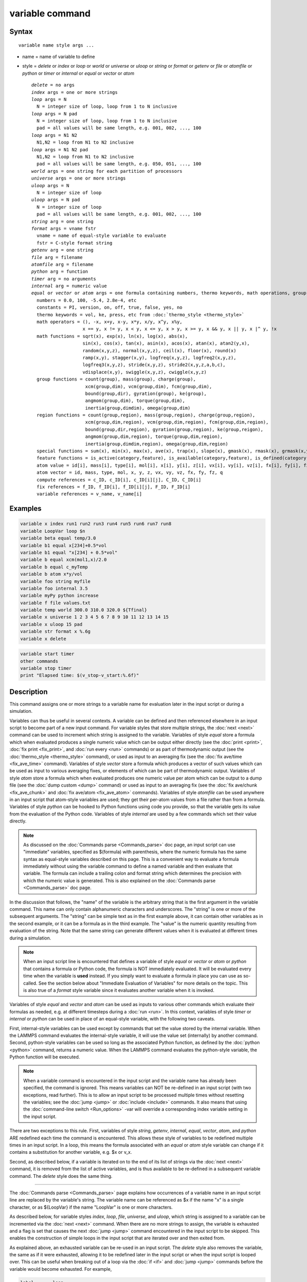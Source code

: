 .. index:: variable

variable command
================

Syntax
""""""

.. parsed-literal::

   variable name style args ...

* name = name of variable to define
* style = *delete* or *index* or *loop* or *world* or *universe* or *uloop* or *string* or *format* or *getenv* or *file* or *atomfile* or *python* or *timer* or *internal* or *equal* or *vector* or *atom*

  .. parsed-literal::

       *delete* = no args
       *index* args = one or more strings
       *loop* args = N
         N = integer size of loop, loop from 1 to N inclusive
       *loop* args = N pad
         N = integer size of loop, loop from 1 to N inclusive
         pad = all values will be same length, e.g. 001, 002, ..., 100
       *loop* args = N1 N2
         N1,N2 = loop from N1 to N2 inclusive
       *loop* args = N1 N2 pad
         N1,N2 = loop from N1 to N2 inclusive
         pad = all values will be same length, e.g. 050, 051, ..., 100
       *world* args = one string for each partition of processors
       *universe* args = one or more strings
       *uloop* args = N
         N = integer size of loop
       *uloop* args = N pad
         N = integer size of loop
         pad = all values will be same length, e.g. 001, 002, ..., 100
       *string* arg = one string
       *format* args = vname fstr
         vname = name of equal-style variable to evaluate
         fstr = C-style format string
       *getenv* arg = one string
       *file* arg = filename
       *atomfile* arg = filename
       *python* arg = function
       *timer* arg = no arguments
       *internal* arg = numeric value
       *equal* or *vector* or *atom* args = one formula containing numbers, thermo keywords, math operations, group functions, atom values and vectors, compute/fix/variable references
         numbers = 0.0, 100, -5.4, 2.8e-4, etc
         constants = PI, version, on, off, true, false, yes, no
         thermo keywords = vol, ke, press, etc from :doc:`thermo_style <thermo_style>`
         math operators = (), -x, x+y, x-y, x\*y, x/y, x\^y, x%y,
                          x == y, x != y, x < y, x <= y, x > y, x >= y, x && y, x \|\| y, x \|\^ y, !x
         math functions = sqrt(x), exp(x), ln(x), log(x), abs(x),
                          sin(x), cos(x), tan(x), asin(x), acos(x), atan(x), atan2(y,x),
                          random(x,y,z), normal(x,y,z), ceil(x), floor(x), round(x)
                          ramp(x,y), stagger(x,y), logfreq(x,y,z), logfreq2(x,y,z),
                          logfreq3(x,y,z), stride(x,y,z), stride2(x,y,z,a,b,c),
                          vdisplace(x,y), swiggle(x,y,z), cwiggle(x,y,z)
         group functions = count(group), mass(group), charge(group),
                           xcm(group,dim), vcm(group,dim), fcm(group,dim),
                           bound(group,dir), gyration(group), ke(group),
                           angmom(group,dim), torque(group,dim),
                           inertia(group,dimdim), omega(group,dim)
         region functions = count(group,region), mass(group,region), charge(group,region),
                           xcm(group,dim,region), vcm(group,dim,region), fcm(group,dim,region),
                           bound(group,dir,region), gyration(group,region), ke(group,reigon),
                           angmom(group,dim,region), torque(group,dim,region),
                           inertia(group,dimdim,region), omega(group,dim,region)
         special functions = sum(x), min(x), max(x), ave(x), trap(x), slope(x), gmask(x), rmask(x), grmask(x,y), next(x), is_file(name), is_os(name), extract_setting(name), label2type(kind,label)
         feature functions = is_active(category,feature), is_available(category,feature), is_defined(category,id)
         atom value = id[i], mass[i], type[i], mol[i], x[i], y[i], z[i], vx[i], vy[i], vz[i], fx[i], fy[i], fz[i], q[i]
         atom vector = id, mass, type, mol, x, y, z, vx, vy, vz, fx, fy, fz, q
         compute references = c_ID, c_ID[i], c_ID[i][j], C_ID, C_ID[i]
         fix references = f_ID, f_ID[i], f_ID[i][j], F_ID, F_ID[i]
         variable references = v_name, v_name[i]

Examples
""""""""

.. code-block:: LAMMPS

   variable x index run1 run2 run3 run4 run5 run6 run7 run8
   variable LoopVar loop $n
   variable beta equal temp/3.0
   variable b1 equal x[234]+0.5*vol
   variable b1 equal "x[234] + 0.5*vol"
   variable b equal xcm(mol1,x)/2.0
   variable b equal c_myTemp
   variable b atom x*y/vol
   variable foo string myfile
   variable foo internal 3.5
   variable myPy python increase
   variable f file values.txt
   variable temp world 300.0 310.0 320.0 ${Tfinal}
   variable x universe 1 2 3 4 5 6 7 8 9 10 11 12 13 14 15
   variable x uloop 15 pad
   variable str format x %.6g
   variable x delete

.. code-block:: LAMMPS

   variable start timer
   other commands
   variable stop timer
   print "Elapsed time: $(v_stop-v_start:%.6f)"

Description
"""""""""""

This command assigns one or more strings to a variable name for
evaluation later in the input script or during a simulation.

Variables can thus be useful in several contexts.  A variable can be
defined and then referenced elsewhere in an input script to become
part of a new input command.  For variable styles that store multiple
strings, the :doc:`next <next>` command can be used to increment which
string is assigned to the variable.  Variables of style *equal* store
a formula which when evaluated produces a single numeric value which
can be output either directly (see the :doc:`print <print>`, :doc:`fix
print <fix_print>`, and :doc:`run every <run>` commands) or as part of
thermodynamic output (see the :doc:`thermo_style <thermo_style>`
command), or used as input to an averaging fix (see the :doc:`fix
ave/time <fix_ave_time>` command).  Variables of style *vector* store
a formula which produces a vector of such values which can be used as
input to various averaging fixes, or elements of which can be part of
thermodynamic output.  Variables of style *atom* store a formula which
when evaluated produces one numeric value per atom which can be output
to a dump file (see the :doc:`dump custom <dump>` command) or used as
input to an averaging fix (see the :doc:`fix ave/chunk
<fix_ave_chunk>` and :doc:`fix ave/atom <fix_ave_atom>` commands).
Variables of style *atomfile* can be used anywhere in an input script
that atom-style variables are used; they get their per-atom values
from a file rather than from a formula.  Variables of style *python*
can be hooked to Python functions using code you provide, so that the
variable gets its value from the evaluation of the Python code.
Variables of style *internal* are used by a few commands which set
their value directly.

.. note::

   As discussed on the :doc:`Commands parse <Commands_parse>` doc
   page, an input script can use "immediate" variables, specified as
   $(formula) with parenthesis, where the numeric formula has the same
   syntax as equal-style variables described on this page.  This is a
   convenient way to evaluate a formula immediately without using the
   variable command to define a named variable and then evaluate that
   variable.  The formula can include a trailing colon and format
   string which determines the precision with which the numeric value
   is generated.  This is also explained on the :doc:`Commands parse
   <Commands_parse>` doc page.

In the discussion that follows, the "name" of the variable is the
arbitrary string that is the first argument in the variable command.
This name can only contain alphanumeric characters and underscores.
The "string" is one or more of the subsequent arguments.  The "string"
can be simple text as in the first example above, it can contain other
variables as in the second example, or it can be a formula as in the third
example.  The "value" is the numeric quantity resulting from
evaluation of the string.  Note that the same string can generate
different values when it is evaluated at different times during a
simulation.

.. note::

   When an input script line is encountered that defines a variable
   of style *equal* or *vector* or *atom* or *python* that contains a
   formula or Python code, the formula is NOT immediately evaluated.  It
   will be evaluated every time when the variable is **used** instead.  If
   you simply want to evaluate a formula in place you can use as
   so-called. See the section below about "Immediate Evaluation of
   Variables" for more details on the topic.  This is also true of a
   *format* style variable since it evaluates another variable when it is
   invoked.

Variables of style *equal* and *vector* and *atom* can be used as
inputs to various other commands which evaluate their formulas as
needed, e.g. at different timesteps during a :doc:`run <run>`.  In
this context, variables of style *timer* or *internal* or *python* can
be used in place of an equal-style variable, with the following two
caveats.

First, internal-style variables can be used except by commands that
set the value stored by the internal variable.  When the LAMMPS
command evaluates the internal-style variable, it will use the value
set (internally) by another command.  Second, python-style variables
can be used so long as the associated Python function, as defined by
the :doc:`python <python>` command, returns a numeric value.  When the
LAMMPS command evaluates the python-style variable, the Python
function will be executed.

.. note::

   When a variable command is encountered in the input script and
   the variable name has already been specified, the command is ignored.
   This means variables can NOT be re-defined in an input script (with
   two exceptions, read further).  This is to allow an input script to be
   processed multiple times without resetting the variables; see the
   :doc:`jump <jump>` or :doc:`include <include>` commands.  It also means
   that using the :doc:`command-line switch <Run_options>` -var will
   override a corresponding index variable setting in the input script.

There are two exceptions to this rule.  First, variables of style
*string*, *getenv*, *internal*, *equal*, *vector*, *atom*, and
*python* ARE redefined each time the command is encountered.  This
allows these style of variables to be redefined multiple times in an
input script.  In a loop, this means the formula associated with an
*equal* or *atom* style variable can change if it contains a
substitution for another variable, e.g. $x or v_x.

Second, as described below, if a variable is iterated on to the end of
its list of strings via the :doc:`next <next>` command, it is removed
from the list of active variables, and is thus available to be
re-defined in a subsequent variable command.  The *delete* style does
the same thing.

----------

The :doc:`Commands parse <Commands_parse>` page explains how
occurrences of a variable name in an input script line are replaced by
the variable's string.  The variable name can be referenced as $x if
the name "x" is a single character, or as ${LoopVar} if the name
"LoopVar" is one or more characters.

As described below, for variable styles *index*, *loop*, *file*,
*universe*, and *uloop*, which string is assigned to a variable can be
incremented via the :doc:`next <next>` command.  When there are no more
strings to assign, the variable is exhausted and a flag is set that
causes the next :doc:`jump <jump>` command encountered in the input
script to be skipped.  This enables the construction of simple loops
in the input script that are iterated over and then exited from.

As explained above, an exhausted variable can be re-used in an input
script.  The *delete* style also removes the variable, the same as if
it were exhausted, allowing it to be redefined later in the input
script or when the input script is looped over.  This can be useful
when breaking out of a loop via the :doc:`if <if>` and :doc:`jump <jump>`
commands before the variable would become exhausted.  For example,

.. code-block:: LAMMPS

   label       loop
   variable    a loop 5
   print       "A = $a"
   if          "$a > 2" then "jump in.script break"
   next        a
   jump        in.script loop
   label       break
   variable    a delete

----------

This section describes how all the various variable styles are defined
and what they store.  Except for the *equal* and *vector* and *atom*
styles, which are explained in the next section.

Many of the styles store one or more strings.  Note that a single
string can contain spaces (multiple words), if it is enclosed in
quotes in the variable command.  When the variable is substituted for
in another input script command, its returned string will then be
interpreted as multiple arguments in the expanded command.

For the *index* style, one or more strings are specified.  Initially,
the first string is assigned to the variable.  Each time a
:doc:`next <next>` command is used with the variable name, the next
string is assigned.  All processors assign the same string to the
variable.

*Index* style variables with a single string value can also be set by
using the :doc:`command-line switch -var <Run_options>`.

The *loop* style is identical to the *index* style except that the
strings are the integers from 1 to N inclusive, if only one argument N
is specified.  This allows generation of a long list of runs
(e.g. 1000) without having to list N strings in the input script.
Initially, the string "1" is assigned to the variable.  Each time a
:doc:`next <next>` command is used with the variable name, the next
string ("2", "3", etc) is assigned.  All processors assign the same
string to the variable.  The *loop* style can also be specified with
two arguments N1 and N2.  In this case the loop runs from N1 to N2
inclusive, and the string N1 is initially assigned to the variable.
N1 <= N2 and N2 >= 0 is required.

For the *world* style, one or more strings are specified.  There must
be one string for each processor partition or "world".  LAMMPS can be
run with multiple partitions via the :doc:`-partition command-line
switch <Run_options>`.  This variable command assigns one string to
each world.  All processors in the world are assigned the same string.
The next command cannot be used with *equal* style variables, since
there is only one value per world.  This style of variable is useful
when you wish to run different simulations on different partitions, or
when performing a parallel tempering simulation (see the :doc:`temper
<temper>` command), to assign different temperatures to different
partitions.

For the *universe* style, one or more strings are specified.  There
must be at least as many strings as there are processor partitions or
"worlds".  LAMMPS can be run with multiple partitions via the
:doc:`-partition command-line switch <Run_options>`.  This variable
command initially assigns one string to each world.  When a
:doc:`next <next>` command is encountered using this variable, the first
processor partition to encounter it, is assigned the next available
string.  This continues until all the variable strings are consumed.
Thus, this command can be used to run 50 simulations on 8 processor
partitions.  The simulations will be run one after the other on
whatever partition becomes available, until they are all finished.
*Universe* style variables are incremented using the files
"tmp.lammps.variable" and "tmp.lammps.variable.lock" which you will
see in your directory during such a LAMMPS run.

The *uloop* style is identical to the *universe* style except that the
strings are the integers from 1 to N.  This allows generation of long
list of runs (e.g. 1000) without having to list N strings in the input
script.

For the *string* style, a single string is assigned to the variable.
Two differences between this style and using the *index* style exist:
a variable with *string* style can be redefined, e.g. by another command later
in the input script, or if the script is read again in a loop. The other
difference is that *string* performs variable substitution even if the
string parameter is quoted.

For the *format* style, an equal-style variable is specified along
with a C-style format string, e.g. "%f" or "%.10g", which must be
appropriate for formatting a double-precision floating-point value.
The default format is "%.15g".  This variable style allows an
equal-style variable to be formatted precisely when it is evaluated.

Note that if you simply wish to print a variable value with desired
precision to the screen or logfile via the :doc:`print <print>` or
:doc:`fix print <fix_print>` commands, you can also do this by
specifying an "immediate" variable with a trailing colon and format
string, as part of the string argument of those commands.  This is
explained on the :doc:`Commands parse <Commands_parse>` doc page.

For the *getenv* style, a single string is assigned to the variable
which should be the name of an environment variable.  When the
variable is evaluated, it returns the value of the environment
variable, or an empty string if it not defined.  This style of
variable can be used to adapt the behavior of LAMMPS input scripts via
environment variable settings, or to retrieve information that has
been previously stored with the :doc:`shell putenv <shell>` command.
Note that because environment variable settings are stored by the
operating systems, they persist beyond a :doc:`clear <clear>` command.

For the *file* style, a filename is provided which contains a list of
strings to assign to the variable, one per line.  The strings can be
numeric values if desired.  See the discussion of the next() function
below for equal-style variables, which will convert the string of a
file-style variable into a numeric value in a formula.

When a file-style variable is defined, the file is opened and the
string on the first line is read and stored with the variable.  This
means the variable can then be evaluated as many times as desired and
will return that string.  There are two ways to cause the next string
from the file to be read: use the :doc:`next <next>` command or the
next() function in an equal- or atom-style variable, as discussed
below.

The rules for formatting the file are as follows.  A comment character
"#" can be used anywhere on a line; text starting with the comment
character is stripped.  Blank lines are skipped.  The first "word" of
a non-blank line, delimited by white-space, is the "string" assigned
to the variable.

For the *atomfile* style, a filename is provided which contains one or
more sets of values, to assign on a per-atom basis to the variable.
The format of the file is described below.

When an atomfile-style variable is defined, the file is opened and the
first set of per-atom values are read and stored with the variable.
This means the variable can then be evaluated as many times as desired
and will return those values.  There are two ways to cause the next
set of per-atom values from the file to be read: use the
:doc:`next <next>` command or the next() function in an atom-style
variable, as discussed below.

The rules for formatting the file are as follows.  Each time a set of
per-atom values is read, a non-blank line is searched for in the file.
The file is read line by line but only up to 254 characters are used.
The rest are ignored.  A comment character "#" can be used anywhere
on a line and all text following and the "#" character are ignored;
text starting with the comment character is stripped.  Blank lines
are skipped.  The first "word" of a non-blank line, delimited by
white-space, is read as the count N of per-atom lines to immediately
follow.  N can be the total number of atoms in the system, or only a
subset.  The next N lines have the following format

.. parsed-literal::

   ID value

where ID is an atom ID and value is the per-atom numeric value that
will be assigned to that atom.  IDs can be listed in any order.

.. note::

   Every time a set of per-atom lines is read, the value for all
   atoms is first set to 0.0.  Thus values for atoms whose ID does not
   appear in the set, will remain 0.0.

For the *python* style a Python function name is provided.  This needs
to match a function name specified in a :doc:`python <python>` command
which returns a value to this variable as defined by its *return*
keyword.  For example these two commands would be self-consistent:

.. code-block:: LAMMPS

   variable foo python myMultiply
   python myMultiply return v_foo format f file funcs.py

The two commands can appear in either order so long as both are
specified before the Python function is invoked for the first time.

Each time the variable is evaluated, the associated Python function is
invoked, and the value it returns is also returned by the variable.
Since the Python function can use other LAMMPS variables as input, or
query interal LAMMPS quantities to perform its computation, this means
the variable can return a different value each time it is evaluated.

The type of value stored in the variable is determined by the *format*
keyword of the :doc:`python <python>` command.  It can be an integer
(i), floating point (f), or string (s) value.  As mentioned above, if
it is a numeric value (integer or floating point), then the
python-style variable can be used in place of an equal-style variable
anywhere in an input script, e.g. as an argument to another command
that allows for equal-style variables.

For the *timer* style no additional argument is specified.  The value of
the variable is set by querying the current elapsed wall time of the
simulation.  This is done at the point in time when the variable is
defined in the input script.  If a second timer-style variable is also
defined, then a simple formula can be used to calculate the elapsed time
between the two timers, as in the example at the top of this manual
entry.  As mentioned above, timer-style variables can be redefined
elsewhere in the input script, so the same pair of variables can be used
in a loop or to time a series of operations.

For the *internal* style a numeric value is provided.  This value will
be assigned to the variable until a LAMMPS command sets it to a new
value.  There are currently only two LAMMPS commands that require
*internal* variables as inputs, because they reset them:
:doc:`create_atoms <create_atoms>` and :doc:`fix controller
<fix_controller>`.  As mentioned above, an internal-style variable can
be used in place of an equal-style variable anywhere else in an input
script, e.g. as an argument to another command that allows for
equal-style variables.

----------

For the *equal* and *vector* and *atom* styles, a single string is
specified which represents a formula that will be evaluated afresh
each time the variable is used.  If you want spaces in the string,
enclose it in double quotes so the parser will treat it as a single
argument.  For *equal*\ -style variables the formula computes a scalar
quantity, which becomes the value of the variable whenever it is
evaluated.  For *vector*\ -style variables the formula must compute a
vector of quantities, which becomes the value of the variable whenever
it is evaluated.  The calculated vector can be of length one, but it
cannot be a simple scalar value like that produced by an equal-style
compute.  I.e. the formula for a vector-style variable must have at
least one quantity in it that refers to a global vector produced by a
compute, fix, or other vector-style variable.  For *atom*\ -style
variables the formula computes one quantity for each atom whenever it
is evaluated.

Note that *equal*, *vector*, and *atom* variables can produce
different values at different stages of the input script or at
different times during a run.  For example, if an *equal* variable is
used in a :doc:`fix print <fix_print>` command, different values could
be printed each timestep it was invoked.  If you want a variable to be
evaluated immediately, so that the result is stored by the variable
instead of the string, see the section below on "Immediate Evaluation
of Variables".

The next command cannot be used with *equal* or *vector* or *atom*
style variables, since there is only one string.

The formula for an *equal*, *vector*, or *atom* variable can contain a
variety of quantities.  The syntax for each kind of quantity is
simple, but multiple quantities can be nested and combined in various
ways to build up formulas of arbitrary complexity.  For example, this
is a valid (though strange) variable formula:

.. code-block:: LAMMPS

   variable x equal "pe + c_MyTemp / vol^(1/3)"

Specifically, a formula can contain numbers, constants, thermo
keywords, math operators, math functions, group functions, region
functions, atom values, atom vectors, compute references, fix
references, and references to other variables.

+--------------------+-----------------------------------------------------------------------------------------------------------------------------------------------------------------------------------------------------------------------------------------------------------------------------------------------------------------------------------------------------------+
| Number             | 0.2, 100, 1.0e20, -15.4, etc                                                                                                                                                                                                                                                                                                                              |
+--------------------+-----------------------------------------------------------------------------------------------------------------------------------------------------------------------------------------------------------------------------------------------------------------------------------------------------------------------------------------------------------+
| Constant           | PI, version, on, off, true, false, yes, no                                                                                                                                                                                                                                                                                                                |
+--------------------+-----------------------------------------------------------------------------------------------------------------------------------------------------------------------------------------------------------------------------------------------------------------------------------------------------------------------------------------------------------+
| Thermo keywords    | vol, pe, ebond, etc                                                                                                                                                                                                                                                                                                                                       |
+--------------------+-----------------------------------------------------------------------------------------------------------------------------------------------------------------------------------------------------------------------------------------------------------------------------------------------------------------------------------------------------------+
| Math operators     | (), -x, x+y, x-y, x\*y, x/y, x\^y, x%y,      x == y, x != y, x < y, x <= y, x > y, x >= y, x && y, x \|\| y, x \|\^ y, !x                                                                                                                                                                                                                                 |
+--------------------+-----------------------------------------------------------------------------------------------------------------------------------------------------------------------------------------------------------------------------------------------------------------------------------------------------------------------------------------------------------+
| Math functions     | sqrt(x), exp(x), ln(x), log(x), abs(x),      sin(x), cos(x), tan(x), asin(x), acos(x), atan(x), atan2(y,x),      random(x,y,z), normal(x,y,z), ceil(x), floor(x), round(x),      ramp(x,y), stagger(x,y), logfreq(x,y,z), logfreq2(x,y,z),      logfreq3(x,y,z), stride(x,y,z), stride2(x,y,z,a,b,c),      vdisplace(x,y), swiggle(x,y,z), cwiggle(x,y,z) |
+--------------------+-----------------------------------------------------------------------------------------------------------------------------------------------------------------------------------------------------------------------------------------------------------------------------------------------------------------------------------------------------------+
| Group functions    | count(ID), mass(ID), charge(ID), xcm(ID,dim),      vcm(ID,dim), fcm(ID,dim), bound(ID,dir),      gyration(ID), ke(ID), angmom(ID,dim), torque(ID,dim),      inertia(ID,dimdim), omega(ID,dim)                                                                                                                                                             |
+--------------------+-----------------------------------------------------------------------------------------------------------------------------------------------------------------------------------------------------------------------------------------------------------------------------------------------------------------------------------------------------------+
| Region functions   | count(ID,IDR), mass(ID,IDR), charge(ID,IDR),      xcm(ID,dim,IDR), vcm(ID,dim,IDR), fcm(ID,dim,IDR),      bound(ID,dir,IDR), gyration(ID,IDR), ke(ID,IDR),      angmom(ID,dim,IDR), torque(ID,dim,IDR),      inertia(ID,dimdim,IDR), omega(ID,dim,IDR)                                                                                                    |
+--------------------+-----------------------------------------------------------------------------------------------------------------------------------------------------------------------------------------------------------------------------------------------------------------------------------------------------------------------------------------------------------+
| Special functions  | sum(x), min(x), max(x), ave(x), trap(x),      slope(x), gmask(x), rmask(x), grmask(x,y), next(x),  label2type(kind,label)                                                                                                                                                                                                                                 |
+--------------------+-----------------------------------------------------------------------------------------------------------------------------------------------------------------------------------------------------------------------------------------------------------------------------------------------------------------------------------------------------------+
| Atom values        | id[i], mass[i], type[i], mol[i], x[i], y[i], z[i],              vx[i], vy[i], vz[i], fx[i], fy[i], fz[i], q[i]                                                                                                                                                                                                                                            |
+--------------------+-----------------------------------------------------------------------------------------------------------------------------------------------------------------------------------------------------------------------------------------------------------------------------------------------------------------------------------------------------------+
| Atom vectors       | id, mass, type, mol, x, y, z, vx, vy, vz, fx, fy, fz, q                                                                                                                                                                                                                                                                                                   |
+--------------------+-----------------------------------------------------------------------------------------------------------------------------------------------------------------------------------------------------------------------------------------------------------------------------------------------------------------------------------------------------------+
| Compute references | c_ID, c_ID[i], c_ID[i][j], C_ID, C_ID[i]                                                                                                                                                                                                                                                                                                                  |
+--------------------+-----------------------------------------------------------------------------------------------------------------------------------------------------------------------------------------------------------------------------------------------------------------------------------------------------------------------------------------------------------+
| Fix references     | f_ID, f_ID[i], f_ID[i][j], F_ID, F_ID[i]                                                                                                                                                                                                                                                                                                                  |
+--------------------+-----------------------------------------------------------------------------------------------------------------------------------------------------------------------------------------------------------------------------------------------------------------------------------------------------------------------------------------------------------+
| Other variables    | v_name, v_name[i]                                                                                                                                                                                                                                                                                                                                         |
+--------------------+-----------------------------------------------------------------------------------------------------------------------------------------------------------------------------------------------------------------------------------------------------------------------------------------------------------------------------------------------------------+

Most of the formula elements produce a scalar value.  Some produce a
global or per-atom vector of values.  Global vectors can be produced
by computes or fixes or by other vector-style variables.  Per-atom
vectors are produced by atom vectors, compute references that
represent a per-atom vector, fix references that represent a per-atom
vector, and variables that are atom-style variables.  Math functions
that operate on scalar values produce a scalar value; math function
that operate on global or per-atom vectors do so element-by-element
and produce a global or per-atom vector.

A formula for equal-style variables cannot use any formula element
that produces a global or per-atom vector.  A formula for a
vector-style variable can use formula elements that produce either a
scalar value or a global vector value, but cannot use a formula
element that produces a per-atom vector.  A formula for an atom-style
variable can use formula elements that produce either a scalar value
or a per-atom vector, but not one that produces a global vector.
Atom-style variables are evaluated by other commands that define a
:doc:`group <group>` on which they operate, e.g. a :doc:`dump <dump>` or
:doc:`compute <compute>` or :doc:`fix <fix>` command.  When they invoke
the atom-style variable, only atoms in the group are included in the
formula evaluation.  The variable evaluates to 0.0 for atoms not in
the group.

----------

Numbers, constants, and thermo keywords
---------------------------------------

Numbers can contain digits, scientific notation
(3.0e20,3.0e-20,3.0E20,3.0E-20), and leading minus signs.

Constants are set at compile time and cannot be changed. *PI* will
return the number 3.14159265358979323846; *on*, *true* or *yes* will
return 1.0; *off*, *false* or *no* will return 0.0; *version* will
return a numeric version code of the current LAMMPS version (e.g.
version 2 Sep 2015 will return the number 20150902). The corresponding
value for newer versions of LAMMPS will be larger, for older versions
of LAMMPS will be smaller. This can be used to have input scripts
adapt automatically to LAMMPS versions, when non-backwards compatible
syntax changes are introduced. Here is an illustrative example (which
will not work, since the *version* has been introduced more recently):

.. code-block:: LAMMPS

   if $(version<20140513) then "communicate vel yes" else "comm_modify vel yes"

The thermo keywords allowed in a formula are those defined by the
:doc:`thermo_style custom <thermo_style>` command.  Thermo keywords that
require a :doc:`compute <compute>` to calculate their values such as
"temp" or "press", use computes stored and invoked by the
:doc:`thermo_style <thermo_style>` command.  This means that you can
only use those keywords in a variable if the style you are using with
the thermo_style command (and the thermo keywords associated with that
style) also define and use the needed compute.  Note that some thermo
keywords use a compute indirectly to calculate their value (e.g. the
enthalpy keyword uses temp, pe, and pressure).  If a variable is
evaluated directly in an input script (not during a run), then the
values accessed by the thermo keyword must be current.  See the
discussion below about "Variable Accuracy".

----------

Math Operators
--------------

Math operators are written in the usual way, where the "x" and "y" in
the examples can themselves be arbitrarily complex formulas, as in the
examples above.  In this syntax, "x" and "y" can be scalar values or
per-atom vectors.  For example, "ke/natoms" is the division of two
scalars, where "vy+vz" is the element-by-element sum of two per-atom
vectors of y and z velocities.

Operators are evaluated left to right and have the usual C-style
precedence: unary minus and unary logical NOT operator "!" have the
highest precedence, exponentiation "\^" is next; multiplication and
division and the modulo operator "%" are next; addition and
subtraction are next; the 4 relational operators "<", "<=", ">", and
">=" are next; the two remaining relational operators "==" and "!="
are next; then the logical AND operator "&&"; and finally the logical
OR operator "||" and logical XOR (exclusive or) operator "\|^" have the
lowest precedence.  Parenthesis can be used to group one or more
portions of a formula and/or enforce a different order of evaluation
than what would occur with the default precedence.

.. note::

   Because a unary minus is higher precedence than exponentiation,
   the formula "-2\^2" will evaluate to 4, not -4.  This convention is
   compatible with some programming languages, but not others.  As
   mentioned, this behavior can be easily overridden with parenthesis;
   the formula "-(2\^2)" will evaluate to -4.

The 6 relational operators return either a 1.0 or 0.0 depending on
whether the relationship between x and y is TRUE or FALSE.  For
example the expression x<10.0 in an atom-style variable formula will
return 1.0 for all atoms whose x-coordinate is less than 10.0, and 0.0
for the others.  The logical AND operator will return 1.0 if both its
arguments are non-zero, else it returns 0.0.  The logical OR operator
will return 1.0 if either of its arguments is non-zero, else it
returns 0.0.  The logical XOR operator will return 1.0 if one of its
arguments is zero and the other non-zero, else it returns 0.0.  The
logical NOT operator returns 1.0 if its argument is 0.0, else it
returns 0.0.

These relational and logical operators can be used as a masking or
selection operation in a formula.  For example, the number of atoms
whose properties satisfy one or more criteria could be calculated by
taking the returned per-atom vector of ones and zeroes and passing it
to the :doc:`compute reduce <compute_reduce>` command.

----------

Math Functions
--------------

Math functions are specified as keywords followed by one or more
parenthesized arguments "x", "y", "z", each of which can themselves be
arbitrarily complex formulas.  In this syntax, the arguments can
represent scalar values or global vectors or per-atom vectors.  In the
latter case, the math operation is performed on each element of the
vector.  For example, "sqrt(natoms)" is the sqrt() of a scalar, where
"sqrt(y\*z)" yields a per-atom vector with each element being the
sqrt() of the product of one atom's y and z coordinates.

Most of the math functions perform obvious operations.  The ln() is
the natural log; log() is the base 10 log.

The random(x,y,z) function takes 3 arguments: x = lo, y = hi, and z =
seed.  It generates a uniform random number between lo and hi.  The
normal(x,y,z) function also takes 3 arguments: x = mu, y = sigma, and
z = seed.  It generates a Gaussian variate centered on mu with
variance sigma\^2.  In both cases the seed is used the first time the
internal random number generator is invoked, to initialize it.  For
equal-style and vector-style variables, every processor uses the same
seed so that they each generate the same sequence of random numbers.
For atom-style variables, a unique seed is created for each processor,
based on the specified seed.  This effectively generates a different
random number for each atom being looped over in the atom-style
variable.

.. note::

   Internally, there is just one random number generator for all
   equal-style and vector-style variables and another one for all
   atom-style variables.  If you define multiple variables (of each
   style) which use the random() or normal() math functions, then the
   internal random number generators will only be initialized once, which
   means only one of the specified seeds will determine the sequence of
   generated random numbers.

The ceil(), floor(), and round() functions are those in the C math
library.  Ceil() is the smallest integer not less than its argument.
Floor() if the largest integer not greater than its argument.  Round()
is the nearest integer to its argument.

The ramp(x,y) function uses the current timestep to generate a value
linearly interpolated between the specified x,y values over the course
of a run, according to this formula:

.. parsed-literal::

   value = x + (y-x) \* (timestep-startstep) / (stopstep-startstep)

The run begins on startstep and ends on stopstep.  Startstep and
stopstep can span multiple runs, using the *start* and *stop* keywords
of the :doc:`run <run>` command.  See the :doc:`run <run>` command for
details of how to do this.  If called in between runs or during a
:doc:`run 0 <run>` command, the ramp(x,y) function will return the
value of x.

The stagger(x,y) function uses the current timestep to generate a new
timestep.  X,y > 0 and x > y are required.  The generated timesteps
increase in a staggered fashion, as the sequence
x,x+y,2x,2x+y,3x,3x+y,etc.  For any current timestep, the next
timestep in the sequence is returned.  Thus if stagger(1000,100) is
used in a variable by the :doc:`dump_modify every <dump_modify>`
command, it will generate the sequence of output timesteps:

.. parsed-literal::

   100,1000,1100,2000,2100,3000,etc

The logfreq(x,y,z) function uses the current timestep to generate a
new timestep.  X,y,z > 0 and y < z are required.  The generated
timesteps are on a base-z logarithmic scale, starting with x, and the
y value is how many of the z-1 possible timesteps within one
logarithmic interval are generated.  I.e. the timesteps follow the
sequence x,2x,3x,...y\*x,x\*z,2x\*z,3x\*z,...y\*x\*z,x\*z\^2,2x\*z\^2,etc.  For
any current timestep, the next timestep in the sequence is returned.
Thus if logfreq(100,4,10) is used in a variable by the :doc:`dump_modify every <dump_modify>` command, it will generate this sequence of
output timesteps:

.. parsed-literal::

   100,200,300,400,1000,2000,3000,4000,10000,20000,etc

The logfreq2(x,y,z) function is similar to logfreq, except a single
logarithmic interval is divided into y equally-spaced timesteps and
all of them are output.  Y < z is not required.  Thus, if
logfreq2(100,18,10) is used in a variable by the :doc:`dump_modify every <dump_modify>` command, then the interval between 100 and
1000 is divided as 900/18 = 50 steps, and it will generate the
sequence of output timesteps:

.. parsed-literal::

   100,150,200,...950,1000,1500,2000,...9500,10000,15000,etc

The logfreq3(x,y,z) function generates y points between x and z (inclusive),
that are separated by a multiplicative ratio: (z/x)\^(1/(y-1)). Constraints
are: x,z > 0, y > 1, z-x >= y-1. For eg., if logfreq3(10,25,1000) is used in
a variable by the :doc:`fix print <fix_print>` command, then the interval
between 10 and 1000 is divided into 24 parts with a multiplicative
separation of ~1.21, and it will generate the following sequence of output
timesteps:

.. parsed-literal::

   10, 13, 15, 18, 22, 27, 32,...384, 465, 563, 682, 826, 1000

The stride(x,y,z) function uses the current timestep to generate a new
timestep.  X,y >= 0 and z > 0 and x <= y are required.  The generated
timesteps increase in increments of z, from x to y, i.e. it generates
the sequence x,x+z,x+2z,...,y.  If y-x is not a multiple of z, then
similar to the way a for loop operates, the last value will be one
that does not exceed y.  For any current timestep, the next timestep
in the sequence is returned.  Thus if stride(1000,2000,100) is used
in a variable by the :doc:`dump_modify every <dump_modify>` command, it
will generate the sequence of output timesteps:

.. parsed-literal::

   1000,1100,1200, ... ,1900,2000

The stride2(x,y,z,a,b,c) function is similar to the stride() function
except it generates two sets of strided timesteps, one at a coarser
level and one at a finer level.  Thus it is useful for debugging,
e.g. to produce output every timestep at the point in simulation when
a problem occurs.  X,y >= 0 and z > 0 and x <= y are required, as are
a,b >= 0 and c > 0 and a < b.  Also, a >= x and b <= y are required so
that the second stride is inside the first.  The generated timesteps
increase in increments of z, starting at x, until a is reached.  At
that point the timestep increases in increments of c, from a to b,
then after b, increments by z are resumed until y is reached.  For any
current timestep, the next timestep in the sequence is returned.  Thus
if stride2(1000,2000,100,1350,1360,1) is used in a variable by the
:doc:`dump_modify every <dump_modify>` command, it will generate the
sequence of output timesteps:

.. parsed-literal::

   1000,1100,1200,1300,1350,1351,1352, ... 1359,1360,1400,1500, ... ,2000

The vdisplace(x,y) function takes 2 arguments: x = value0 and y =
velocity, and uses the elapsed time to change the value by a linear
displacement due to the applied velocity over the course of a run,
according to this formula:

.. parsed-literal::

   value = value0 + velocity\*(timestep-startstep)\*dt

where dt = the timestep size.

The run begins on startstep.  Startstep can span multiple runs, using
the *start* keyword of the :doc:`run <run>` command.  See the :doc:`run
<run>` command for details of how to do this.  Note that the
:doc:`thermo_style <thermo_style>` keyword elaplong = timestep-startstep.
If used between runs this function will return
the value according to the end of the last run or the value of x if
used before *any* runs.  This function assumes the length of the time
step does not change and thus may not be used in combination with
:doc:`fix dt/reset <fix_dt_reset>`.

The swiggle(x,y,z) and cwiggle(x,y,z) functions each take 3 arguments:
x = value0, y = amplitude, z = period.  They use the elapsed time to
oscillate the value by a sin() or cos() function over the course of a
run, according to one of these formulas, where omega = 2 PI / period:

.. parsed-literal::

   value = value0 + Amplitude \* sin(omega\*(timestep-startstep)\*dt)
   value = value0 + Amplitude \* (1 - cos(omega\*(timestep-startstep)\*dt))

where dt = the timestep size.

The run begins on startstep.  Startstep can span multiple runs, using
the *start* keyword of the :doc:`run <run>` command.  See the :doc:`run
<run>` command for details of how to do this.  Note that the
:doc:`thermo_style <thermo_style>` keyword elaplong = timestep-startstep.
If used between runs these functions will return
the value according to the end of the last run or the value of x if
used before *any* runs.  These functions assume the length of the time
step does not change and thus may not be used in combination with
:doc:`fix dt/reset <fix_dt_reset>`.

----------

Group and Region Functions
--------------------------

Group functions are specified as keywords followed by one or two
parenthesized arguments.  The first argument *ID* is the group-ID.
The *dim* argument, if it exists, is *x* or *y* or *z*\ .  The *dir*
argument, if it exists, is *xmin*, *xmax*, *ymin*, *ymax*, *zmin*, or
*zmax*\ .  The *dimdim* argument, if it exists, is *xx* or *yy* or *zz*
or *xy* or *yz* or *xz*\ .

The group function count() is the number of atoms in the group.  The
group functions mass() and charge() are the total mass and charge of
the group.  Xcm() and vcm() return components of the position and
velocity of the center of mass of the group.  Fcm() returns a
component of the total force on the group of atoms.  Bound() returns
the min/max of a particular coordinate for all atoms in the group.
Gyration() computes the radius-of-gyration of the group of atoms.  See
the :doc:`compute gyration <compute_gyration>` command for a definition
of the formula.  Angmom() returns components of the angular momentum
of the group of atoms around its center of mass.  Torque() returns
components of the torque on the group of atoms around its center of
mass, based on current forces on the atoms.  Inertia() returns one of
6 components of the symmetric inertia tensor of the group of atoms
around its center of mass, ordered as Ixx,Iyy,Izz,Ixy,Iyz,Ixz.
Omega() returns components of the angular velocity of the group of
atoms around its center of mass.

Region functions are specified exactly the same way as group functions
except they take an extra final argument *IDR* which is the region ID.
The function is computed for all atoms that are in both the group and
the region.  If the group is "all", then the only criteria for atom
inclusion is that it be in the region.

----------

Special Functions
-----------------

Special functions take specific kinds of arguments, meaning their
arguments cannot be formulas themselves.

The sum(x), min(x), max(x), ave(x), trap(x), and slope(x) functions
each take 1 argument which is of the form "c_ID" or "c_ID[N]" or
"f_ID" or "f_ID[N]" or "v_name".  The first two are computes and the
second two are fixes; the ID in the reference should be replaced by
the ID of a compute or fix defined elsewhere in the input script.  The
compute or fix must produce either a global vector or array.  If it
produces a global vector, then the notation without "[N]" should be
used.  If it produces a global array, then the notation with "[N]"
should be used, when N is an integer, to specify which column of the
global array is being referenced.  The last form of argument "v_name"
is for a vector-style variable where "name" is replaced by the name of
the variable.

These functions operate on a global vector of inputs and reduce it to
a single scalar value.  This is analogous to the operation of the
:doc:`compute reduce <compute_reduce>` command, which performs similar
operations on per-atom and local vectors.

The sum() function calculates the sum of all the vector elements.  The
min() and max() functions find the minimum and maximum element
respectively.  The ave() function is the same as sum() except that it
divides the result by the length of the vector.

The trap() function is the same as sum() except the first and last
elements are multiplied by a weighting factor of 1/2 when performing
the sum.  This effectively implements an integration via the
trapezoidal rule on the global vector of data.  I.e. consider a set of
points, equally spaced by 1 in their x coordinate: (1,V1), (2,V2),
..., (N,VN), where the Vi are the values in the global vector of
length N.  The integral from 1 to N of these points is trap().  When
appropriately normalized by the timestep size, this function is useful
for calculating integrals of time-series data, like that generated by
the :doc:`fix ave/correlate <fix_ave_correlate>` command.

The slope() function uses linear regression to fit a line to the set
of points, equally spaced by 1 in their x coordinate: (1,V1), (2,V2),
..., (N,VN), where the Vi are the values in the global vector of
length N.  The returned value is the slope of the line.  If the line
has a single point or is vertical, it returns 1.0e20.

The gmask(x) function takes 1 argument which is a group ID.  It
can only be used in atom-style variables.  It returns a 1 for
atoms that are in the group, and a 0 for atoms that are not.

The rmask(x) function takes 1 argument which is a region ID.  It can
only be used in atom-style variables.  It returns a 1 for atoms that
are in the geometric region, and a 0 for atoms that are not.

The grmask(x,y) function takes 2 arguments.  The first is a group ID,
and the second is a region ID.  It can only be used in atom-style
variables.  It returns a 1 for atoms that are in both the group and
region, and a 0 for atoms that are not in both.

The next(x) function takes 1 argument which is a variable ID (not
"v_foo", just "foo").  It must be for a file-style or atomfile-style
variable.  Each time the next() function is invoked (i.e. each time
the equal-style or atom-style variable is evaluated), the following
steps occur.

For file-style variables, the current string value stored by the
file-style variable is converted to a numeric value and returned by
the function.  And the next string value in the file is read and
stored.  Note that if the line previously read from the file was not a
numeric string, then it will typically evaluate to 0.0, which is
likely not what you want.

For atomfile-style variables, the current per-atom values stored by
the atomfile-style variable are returned by the function.  And the
next set of per-atom values in the file is read and stored.

Since file-style and atomfile-style variables read and store the first
line of the file or first set of per-atoms values when they are
defined in the input script, these are the value(s) that will be
returned the first time the next() function is invoked.  If next() is
invoked more times than there are lines or sets of lines in the file,
the variable is deleted, similar to how the :doc:`next <next>` command
operates.

The is_file(name) function is a test whether *name* is a (readable) file
and returns 1 in this case, otherwise it returns 0.  For that *name*
is taken as a literal string and must not have any blanks in it.

The is_os(name) function is a test whether *name* is part of the OS
information that LAMMPS collects and provides in the
:cpp:func:`platform::os_info() <LAMMPS_NS::platform::os_info>` function.
The argument *name* is interpreted as a regular expression as documented
for the :cpp:func:`utils::strmatch() <LAMMPS_NS::utils::strmatch>`
function. This allows to adapt LAMMPS inputs to the OS it runs on:

.. code-block:: LAMMPS

   if $(is_os(^Windows)) then &
     "shell copy ${input_dir}\some_file.txt ." &
   else &
     "shell cp ${input_dir}/some_file.txt ."

The extract_setting(name) function enables access to basic settings for
the LAMMPS executable and the running simulation via calling the
:cpp:func:`lammps_extract_setting` library function.  For example, the
number of processors (MPI ranks) being used by the simulation or the MPI
process ID (for this processor) can be queried, or the number of atom
types, bond types and so on. For the full list of available keywords
*name* and their meaning, see the documentation for extract_setting()
via the link in this paragraph.

The label2type() function converts type labels into numeric types, using label
maps created by the :doc:`labelmap <labelmap>` or :doc:`read_data <read_data>`
commands.  The first argument must be label map kind (atom, bond, angle,
dihedral, or improper) and the second argument the label.  Iwill return
the corresponding integer numeric type.

----------

Feature Functions
-----------------

Feature functions allow to probe the running LAMMPS executable for
whether specific features are either active, defined, or available.  The
functions take two arguments, a *category* and a corresponding
*argument*\ . The arguments are strings and thus cannot be formulas
themselves; only $-style immediate variable expansion is possible.
Return value is either 1.0 or 0.0 depending on whether the function
evaluates to true or false, respectively.

The *is_active(category,feature)* function allows to query for active
settings which are grouped by categories. Currently supported categories
and arguments are:

* *package*\ : argument = *gpu* or *intel* or *kokkos* or *omp*
* *newton*\ : argument = *pair* or *bond* or *any*
* *pair*\ : argument = *single* or *respa* or *manybody* or *tail* or *shift*
* *comm_style*\ : argument = *brick* or *tiled*
* *min_style*\ : argument = any of the compiled in minimizer styles
* *run_style*\ : argument = any of the compiled in run styles
* *atom_style*\ : argument = any of the compiled in atom style)
* *pair_style*\ : argument = any of the compiled in pair styles
* *bond_style*\ : argument = any of the compiled in bond styles
* *angle_style*\ : argument = any of the compiled in angle styles
* *dihedral_style*\ : argument = any of the compiled in dihedral styles
* *improper_style*\ : argument = any of the compiled in improper styles
* *kspace_style*\ : argument = any of the compiled in kspace styles

Most of the settings are self-explanatory, the *single* argument in the
*pair* category allows to check whether a pair style supports a
Pair::single() function as needed by compute group/group and others
features or LAMMPS, *respa* allows to check whether the inner/middle/outer
mode of r-RESPA is supported. In the various style categories,
the checking is also done using suffix flags, if available and enabled.

Example 1: disable use of suffix for pppm when using GPU package
(i.e. run it on the CPU concurrently to running the pair style on the
GPU), but do use the suffix otherwise (e.g. with OPENMP).

.. code-block:: LAMMPS

   pair_style lj/cut/coul/long 14.0
   if $(is_active(package,gpu)) then "suffix off"
   kspace_style pppm

Example 2: use r-RESPA with inner/outer cutoff, if supported by pair
style, otherwise fall back to using pair and reducing the outer time
step

.. code-block:: LAMMPS

   timestep $(2.0*(1.0+2.0*is_active(pair,respa)))
   if $(is_active(pair,respa)) then "run_style respa 4 3 2 2  improper 1 inner 2 5.5 7.0 outer 3 kspace 4" else "run_style respa 3 3 2  improper 1 pair 2 kspace 3"

The *is_available(category,name)* function allows to query whether
a specific optional feature is available, i.e. compiled in.
This currently works for the following categories: *command*,
*compute*, *fix*, *pair_style* and *feature*\ . For all categories
except *command* and *feature* also appending active suffixes is
tried before reporting failure.

The *feature* category is used to check the availability of compiled in
features such as GZIP support, PNG support, JPEG support, FFMPEG support,
and C++ exceptions for error handling. Corresponding values for name are
*gzip*, *png*, *jpeg*, *ffmpeg* and *exceptions*\ .

This enables writing input scripts which only dump using a given format if
the compiled binary supports it.

.. code-block:: LAMMPS

   if "$(is_available(feature,png))" then "print 'PNG supported'" else "print 'PNG not supported'"

   if "$(is_available(feature,ffmpeg)" then "dump 3 all movie 25 movie.mp4 type type zoom 1.6 adiam 1.0"

The *is_defined(categoy,id)* function allows to query categories like
*compute*, *dump*, *fix*, *group*, *region*, and *variable* whether an
entry with the provided name or id is defined.

----------

Atom Values and Vectors
-----------------------

Atom values take an integer argument I from 1 to N, where I is the
atom-ID, e.g. x[243], which means use the x coordinate of the atom
with ID = 243.  Or they can take a variable name, specified as v_name,
where name is the name of the variable, like x[v_myIndex].  The
variable can be of any style except *vector* or *atom* or *atomfile*
variables.  The variable is evaluated and the result is expected to be
numeric and is cast to an integer (i.e. 3.4 becomes 3), to use an
index, which must be a value from 1 to N.  Note that a "formula"
cannot be used as the argument between the brackets, e.g. x[243+10]
or x[v_myIndex+1] are not allowed.  To do this a single variable can
be defined that contains the needed formula.

Note that the 0 < atom-ID <= N, where N is the largest atom ID
in the system.  If an ID is specified for an atom that does not
currently exist, then the generated value is 0.0.

Atom vectors generate one value per atom, so that a reference like
"vx" means the x-component of each atom's velocity will be used when
evaluating the variable.

The meaning of the different atom values and vectors is mostly
self-explanatory.  *Mol* refers to the molecule ID of an atom, and is
only defined if an :doc:`atom_style <atom_style>` is being used that
defines molecule IDs.

Note that many other atom attributes can be used as inputs to a
variable by using the :doc:`compute property/atom <compute_property_atom>` command and then specifying
a quantity from that compute.

----------

Compute References
------------------

Compute references access quantities calculated by a
:doc:`compute <compute>`.  The ID in the reference should be replaced by
the ID of a compute defined elsewhere in the input script.  As
discussed in the page for the :doc:`compute <compute>` command,
computes can produce global, per-atom, or local values.  Only global
and per-atom values can be used in a variable.  Computes can also
produce a scalar, vector, or array.

An equal-style variable can only use scalar values, which means a
global scalar, or an element of a global or per-atom vector or array.
A vector-style variable can use scalar values or a global vector of
values, or a column of a global array of values.  Atom-style variables
can use global scalar values.  They can also use per-atom vector
values, or a column of a per-atom array.  See the doc pages for
individual computes to see what kind of values they produce.

Examples of different kinds of compute references are as follows.
There is typically no ambiguity (see exception below) as to what a
reference means, since computes only produce either global or per-atom
quantities, never both.

+-------------+-------------------------------------------------------------------------------------------------------+
| c_ID       | global scalar, or per-atom vector                                                                      |
+-------------+-------------------------------------------------------------------------------------------------------+
| c_ID[I]    | Ith element of global vector, or atom I's value in per-atom vector, or Ith column from per-atom array  |
+-------------+-------------------------------------------------------------------------------------------------------+
| c_ID[I][J] | I,J element of global array, or atom I's Jth value in per-atom array                                   |
+-------------+-------------------------------------------------------------------------------------------------------+

For I and J indices, integers can be specified or a variable name,
specified as v_name, where name is the name of the variable.  The
rules for this syntax are the same as for the "Atom Values and
Vectors" discussion above.

One source of ambiguity for compute references is when a vector-style
variable refers to a compute that produces both a global scalar and a
global vector.  Consider a compute with ID "foo" that does this,
referenced as follows by variable "a", where "myVec" is another
vector-style variable:

.. code-block:: LAMMPS

   variable a vector c_foo*v_myVec

The reference "c_foo" could refer to either the global scalar or
global vector produced by compute "foo".  In this case, "c_foo" will
always refer to the global scalar, and "C_foo" can be used to
reference the global vector.  Similarly if the compute produces both a
global vector and global array, then "c_foo[I]" will always refer to
an element of the global vector, and "C_foo[I]" can be used to
reference the Ith column of the global array.

Note that if a variable containing a compute is evaluated directly in
an input script (not during a run), then the values accessed by the
compute must be current.  See the discussion below about "Variable
Accuracy".

----------

Fix References
--------------

Fix references access quantities calculated by a :doc:`fix <compute>`.
The ID in the reference should be replaced by the ID of a fix defined
elsewhere in the input script.  As discussed in the page for the
:doc:`fix <fix>` command, fixes can produce global, per-atom, or local
values.  Only global and per-atom values can be used in a variable.
Fixes can also produce a scalar, vector, or array.  An equal-style
variable can only use scalar values, which means a global scalar, or
an element of a global or per-atom vector or array.  Atom-style
variables can use the same scalar values.  They can also use per-atom
vector values.  A vector value can be a per-atom vector itself, or a
column of an per-atom array.  See the doc pages for individual fixes
to see what kind of values they produce.

The different kinds of fix references are exactly the same as the
compute references listed in the above table, where "c\_" is replaced
by "f\_".  Again, there is typically no ambiguity (see exception below)
as to what a reference means, since fixes only produce either global
or per-atom quantities, never both.

+-------------+-------------------------------------------------------------------------------------------------------+
| f_ID       | global scalar, or per-atom vector                                                                      |
+-------------+-------------------------------------------------------------------------------------------------------+
| f_ID[I]    | Ith element of global vector, or atom I's value in per-atom vector, or Ith column from per-atom array  |
+-------------+-------------------------------------------------------------------------------------------------------+
| f_ID[I][J] | I,J element of global array, or atom I's Jth value in per-atom array                                   |
+-------------+-------------------------------------------------------------------------------------------------------+

For I and J indices, integers can be specified or a variable name,
specified as v_name, where name is the name of the variable.  The
rules for this syntax are the same as for the "Atom Values and
Vectors" discussion above.

One source of ambiguity for fix references is the same ambiguity
discussed for compute references above.  Namely when a vector-style
variable refers to a fix that produces both a global scalar and a
global vector.  The solution is the same as for compute references.
For a fix with ID "foo", "f_foo" will always refer to the global
scalar, and "F_foo" can be used to reference the global vector.  And
similarly for distinguishing between a fix's global vector versus
global array with "f_foo[I]" versus "F_foo[I]".

Note that if a variable containing a fix is evaluated directly in an
input script (not during a run), then the values accessed by the fix
should be current.  See the discussion below about "Variable
Accuracy".

Note that some fixes only generate quantities on certain timesteps.
If a variable attempts to access the fix on non-allowed timesteps, an
error is generated.  For example, the :doc:`fix ave/time <fix_ave_time>`
command may only generate averaged quantities every 100 steps.  See
the doc pages for individual fix commands for details.

----------

Variable References
-------------------

Variable references access quantities stored or calculated by other
variables, which will cause those variables to be evaluated.  The name
in the reference should be replaced by the name of a variable defined
elsewhere in the input script.

As discussed on this doc page, equal-style variables generate a single
global numeric value, vector-style variables generate a vector of
global numeric values, and atom-style and atomfile-style variables
generate a per-atom vector of numeric values.  All other variables
store one or more strings.

The formula for an equal-style variable can use any style of variable
including a vector_style or atom-style or atomfile-style.  For these
3 styles, a subscript must be used to access a single value from
the vector-, atom-, or atomfile-style variable.  If a string-storing
variable is used, the string is converted to a numeric value.  Note
that this will typically produce a 0.0 if the string is not a numeric
string, which is likely not what you want.

The formula for a vector-style variable can use any style of variable,
including atom-style or atomfile-style variables.  For these 2 styles,
a subscript must be used to access a single value from the atom-, or
atomfile-style variable.

The formula for an atom-style variable can use any style of variable,
including other atom-style or atomfile-style variables.  If it uses a
vector-style variable, a subscript must be used to access a single
value from the vector-style variable.

Examples of different kinds of variable references are as follows.
There is no ambiguity as to what a reference means, since variables
produce only a global scalar or global vector or per-atom vector.

+------------+----------------------------------------------------------------------+
| v_name    | global scalar from equal-style variable                               |
+------------+----------------------------------------------------------------------+
| v_name    | global vector from vector-style variable                              |
+------------+----------------------------------------------------------------------+
| v_name    | per-atom vector from atom-style or atomfile-style variable            |
+------------+----------------------------------------------------------------------+
| v_name[I] | Ith element of a global vector from vector-style variable             |
+------------+----------------------------------------------------------------------+
| v_name[I] | value of atom with ID = I from atom-style or atomfile-style variable  |
+------------+----------------------------------------------------------------------+

For the I index, an integer can be specified or a variable name,
specified as v_name, where name is the name of the variable.  The
rules for this syntax are the same as for the "Atom Values and
Vectors" discussion above.

----------

Immediate Evaluation of Variables
"""""""""""""""""""""""""""""""""

If you want an equal-style variable to be evaluated immediately, it
may be the case that you do not need to define a variable at all.  See
the :doc:`Commands parse <Commands_parse>` page for info on how to
use "immediate" variables in an input script, specified as $(formula)
with parenthesis, where the formula has the same syntax as equal-style
variables described on this page.  This effectively evaluates a
formula immediately without using the variable command to define a
named variable.

More generally, there is a difference between referencing a variable
with a leading $ sign (e.g. $x or ${abc}) versus with a leading "v\_"
(e.g. v_x or v_abc).  The former can be used in any input script
command, including a variable command.  The input script parser
evaluates the reference variable immediately and substitutes its value
into the command.  As explained on the :doc:`Commands parse <Commands_parse>` doc page, you can also use un-named
"immediate" variables for this purpose.  For example, a string like
this $((xlo+xhi)/2+sqrt(v_area)) in an input script command evaluates
the string between the parenthesis as an equal-style variable formula.

Referencing a variable with a leading "v\_" is an optional or required
kind of argument for some commands (e.g. the :doc:`fix ave/chunk <fix_ave_chunk>` or :doc:`dump custom <dump>` or
:doc:`thermo_style <thermo_style>` commands) if you wish it to evaluate
a variable periodically during a run.  It can also be used in a
variable formula if you wish to reference a second variable.  The
second variable will be evaluated whenever the first variable is
evaluated.

As an example, suppose you use this command in your input script to
define the variable "v" as

.. code-block:: LAMMPS

   variable v equal vol

before a run where the simulation box size changes.  You might think
this will assign the initial volume to the variable "v".  That is not
the case.  Rather it assigns a formula which evaluates the volume
(using the thermo_style keyword "vol") to the variable "v".  If you
use the variable "v" in some other command like :doc:`fix ave/time <fix_ave_time>` then the current volume of the box will be
evaluated continuously during the run.

If you want to store the initial volume of the system, you can do it
this way:

.. code-block:: LAMMPS

   variable v equal vol
   variable v0 equal $v

The second command will force "v" to be evaluated (yielding the
initial volume) and assign that value to the variable "v0".  Thus the
command

.. code-block:: LAMMPS

   thermo_style custom step v_v v_v0

would print out both the current and initial volume periodically
during the run.

Note that it is a mistake to enclose a variable formula in double
quotes if it contains variables preceded by $ signs.  For example,

.. code-block:: LAMMPS

   variable vratio equal "${vfinal}/${v0}"

This is because the quotes prevent variable substitution (explained on
the :doc:`Commands parse <Commands_parse>` doc page), and thus an error
will occur when the formula for "vratio" is evaluated later.

----------

Variable Accuracy
"""""""""""""""""

Obviously, LAMMPS attempts to evaluate variables containing formulas
(\ *equal* and *atom* style variables) accurately whenever the
evaluation is performed.  Depending on what is included in the
formula, this may require invoking a :doc:`compute <compute>`, either
directly or indirectly via a thermo keyword, or accessing a value
previously calculated by a compute, or accessing a value calculated
and stored by a :doc:`fix <fix>`.  If the compute is one that calculates
the pressure or energy of the system, then these quantities need to be
tallied during the evaluation of the interatomic potentials (pair,
bond, etc) on timesteps that the variable will need the values.

LAMMPS keeps track of all of this during a :doc:`run <run>` or :doc:`energy minimization <minimize>`.  An error will be generated if you
attempt to evaluate a variable on timesteps when it cannot produce
accurate values.  For example, if a :doc:`thermo_style custom <thermo_style>` command prints a variable which accesses
values stored by a :doc:`fix ave/time <fix_ave_time>` command and the
timesteps on which thermo output is generated are not multiples of the
averaging frequency used in the fix command, then an error will occur.

An input script can also request variables be evaluated before or
after or in between runs, e.g. by including them in a
:doc:`print <print>` command.  In this case, if a compute is needed to
evaluate a variable (either directly or indirectly), LAMMPS will not
invoke the compute, but it will use a value previously calculated by
the compute, and can do this only if it was invoked on the current
timestep.  Fixes will always provide a quantity needed by a variable,
but the quantity may or may not be current.  This leads to one of
three kinds of behavior:

(1) The variable may be evaluated accurately.  If it contains
references to a compute or fix, and these values were calculated on
the last timestep of a preceding run, then they will be accessed and
used by the variable and the result will be accurate.

(2) LAMMPS may not be able to evaluate the variable and will generate
an error message stating so.  For example, if the variable requires a
quantity from a :doc:`compute <compute>` that has not been invoked on
the current timestep, LAMMPS will generate an error.  This means, for
example, that such a variable cannot be evaluated before the first run
has occurred.  Likewise, in between runs, a variable containing a
compute cannot be evaluated unless the compute was invoked on the last
timestep of the preceding run, e.g. by thermodynamic output.

One way to get around this problem is to perform a 0-timestep run
before using the variable.  For example, these commands

.. code-block:: LAMMPS

   variable t equal temp
   print "Initial temperature = $t"
   run 1000

will generate an error if the run is the first run specified in the
input script, because generating a value for the "t" variable requires
a compute for calculating the temperature to be invoked.

However, this sequence of commands would be fine:

.. code-block:: LAMMPS

   run 0
   variable t equal temp
   print "Initial temperature = $t"
   run 1000

The 0-timestep run initializes and invokes various computes, including
the one for temperature, so that the value it stores is current and
can be accessed by the variable "t" after the run has completed.  Note
that a 0-timestep run does not alter the state of the system, so it
does not change the input state for the 1000-timestep run that
follows.  Also note that the 0-timestep run must actually use and
invoke the compute in question (e.g. via :doc:`thermo <thermo_style>` or
:doc:`dump <dump>` output) in order for it to enable the compute to be
used in a variable after the run.  Thus if you are trying to print a
variable that uses a compute you have defined, you can insure it is
invoked on the last timestep of the preceding run by including it in
thermodynamic output.

Unlike computes, :doc:`fixes <fix>` will never generate an error if
their values are accessed by a variable in between runs.  They always
return some value to the variable.  However, the value may not be what
you expect if the fix has not yet calculated the quantity of interest
or it is not current.  For example, the :doc:`fix indent <fix_indent>`
command stores the force on the indenter.  But this is not computed
until a run is performed.  Thus if a variable attempts to print this
value before the first run, zeroes will be output.  Again, performing
a 0-timestep run before printing the variable has the desired effect.

(3) The variable may be evaluated incorrectly and LAMMPS may have no
way to detect this has occurred.  Consider the following sequence of
commands:

.. code-block:: LAMMPS

   pair_coeff 1 1 1.0 1.0
   run 1000
   pair_coeff 1 1 1.5 1.0
   variable e equal pe
   print "Final potential energy = $e"

The first run is performed using one setting for the pairwise
potential defined by the :doc:`pair_style <pair_style>` and
:doc:`pair_coeff <pair_coeff>` commands.  The potential energy is
evaluated on the final timestep and stored by the :doc:`compute pe
<compute_pe>` compute (this is done by the :doc:`thermo_style
<thermo_style>` command).  Then a pair coefficient is changed,
altering the potential energy of the system.  When the potential
energy is printed via the "e" variable, LAMMPS will use the potential
energy value stored by the :doc:`compute pe <compute_pe>` compute,
thinking it is current.  There are many other commands which could
alter the state of the system between runs, causing a variable to
evaluate incorrectly.

The solution to this issue is the same as for case (2) above, namely
perform a 0-timestep run before the variable is evaluated to insure
the system is up-to-date.  For example, this sequence of commands
would print a potential energy that reflected the changed pairwise
coefficient:

.. code-block:: LAMMPS

   pair_coeff 1 1 1.0 1.0
   run 1000
   pair_coeff 1 1 1.5 1.0
   run 0
   variable e equal pe
   print "Final potential energy = $e"

----------

Restrictions
""""""""""""

Indexing any formula element by global atom ID, such as an atom value,
requires the :doc:`atom style <atom_style>` to use a global mapping in
order to look up the vector indices.  By default, only atom styles
with molecular information create global maps.  The :doc:`atom_modify map <atom_modify>` command can override the default, e.g. for
atomic-style atom styles.

All *universe*\ - and *uloop*\ -style variables defined in an input script
must have the same number of values.

Related commands
""""""""""""""""

:doc:`next <next>`, :doc:`jump <jump>`, :doc:`include <include>`,
:doc:`temper <temper>`, :doc:`fix print <fix_print>`, :doc:`print <print>`

Default
"""""""

none
